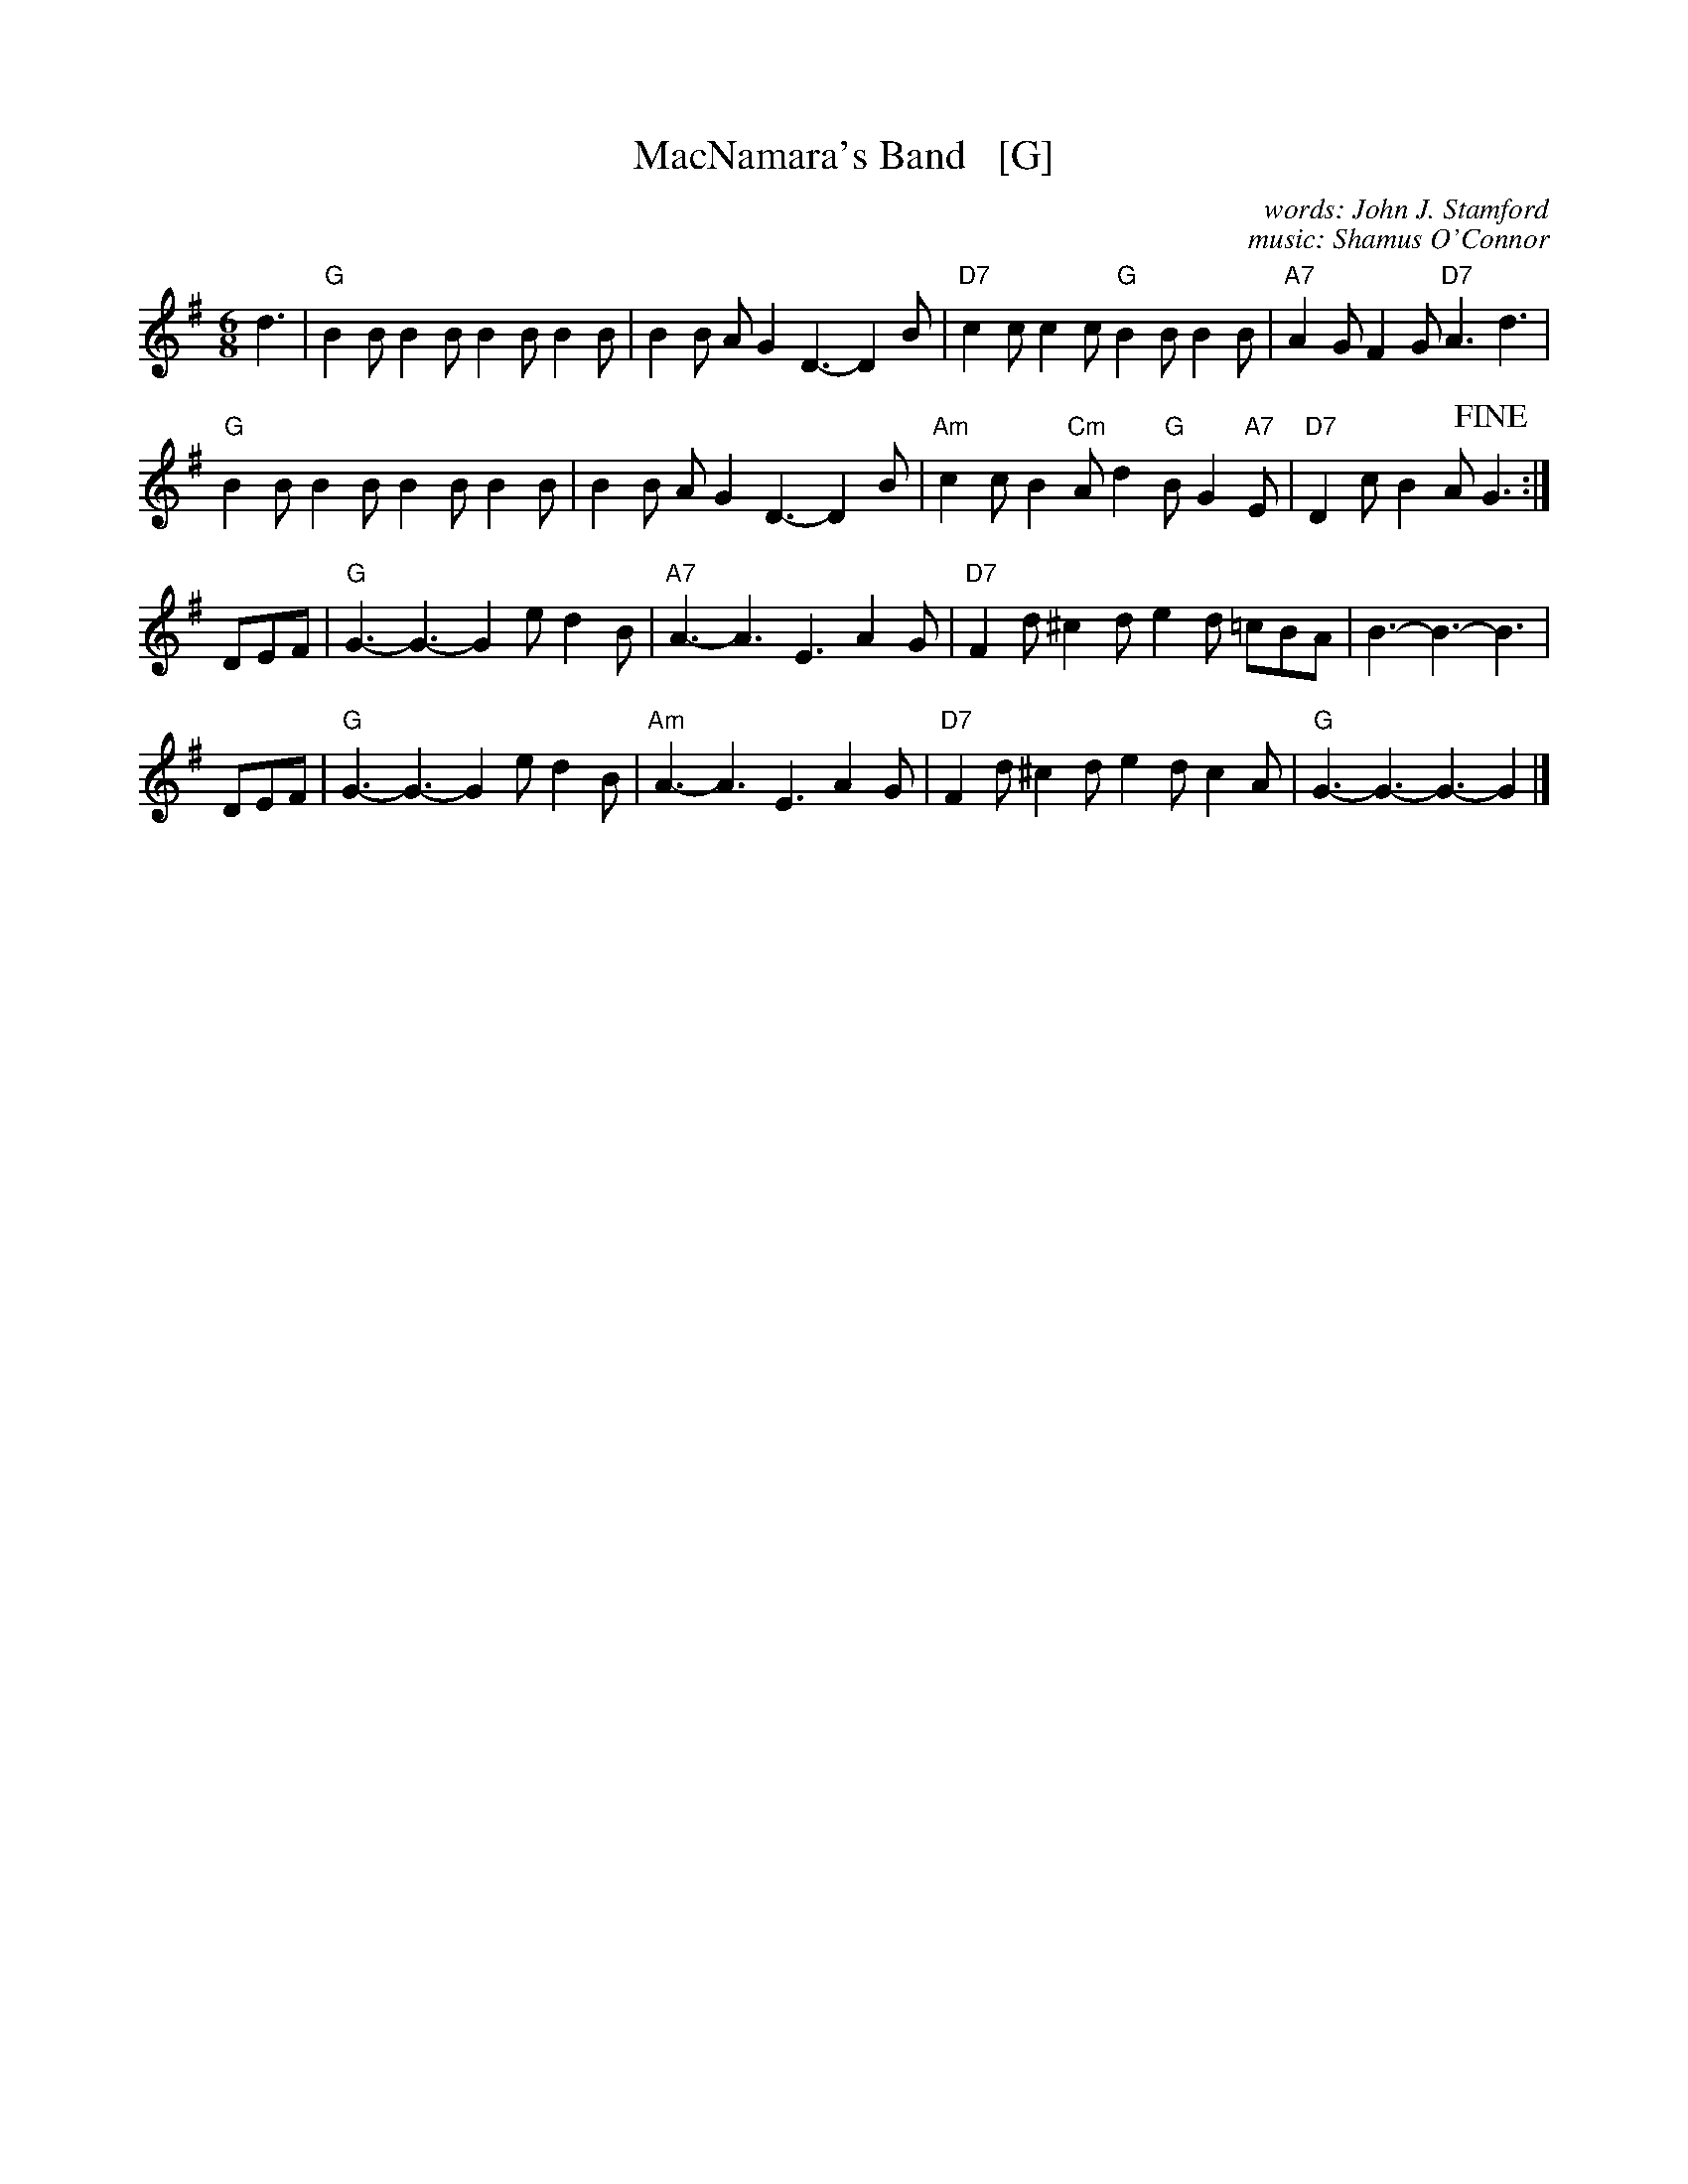 X: 1
T: MacNamara's Band   [G]
C: words: John J. Stamford
C: music: Shamus O'Connor
S: Joe Buchanan's Scottish Tome - Page 428.3
S: http://thisoldtractor.com/Macnamaras_Band.abc
R: Two-step
Z: Carl Allison
L: 1/8
M: 6/8
K: G
d3 | "G"B2B B2B B2B B2B | B2B AG2 D3- D2B | "D7"c2c c2c "G"B2B B2B | "A7"A2G F2G "D7"A3 d3 |
     "G"B2B B2B B2B B2B | B2B AG2 D3- D2B | "Am"c2c B2 "Cm"A d2 "G"B G2 "A7"E | "D7"D2c B2A !fine!G3 :|
DEF | "G"G3- G3- G2e d2B | "A7"A3- A3 E3 A2G | "D7"F2d ^c2d e2d =cBA | B3- B3- B3 |
DEF | "G"G3- G3- G2e d2B | "Am"A3- A3 E3 A2G | "D7"F2d ^c2d e2d c2A | "G"G3- G3- G3- G2 |]
